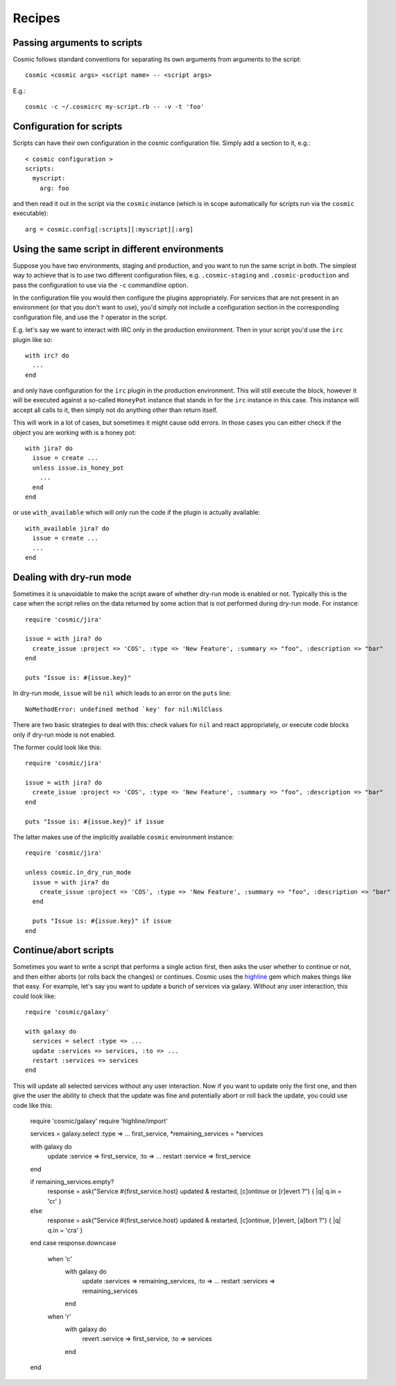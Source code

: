 .. _`highline`: https://github.com/JEG2/highline

Recipes
*******

Passing arguments to scripts
----------------------------

Cosmic follows standard conventions for separating its own arguments from arguments to the script::

    cosmic <cosmic args> <script name> -- <script args>

E.g.::

    cosmic -c ~/.cosmicrc my-script.rb -- -v -t 'foo'

Configuration for scripts
-------------------------

Scripts can have their own configuration in the cosmic configuration file. Simply add a section to it, e.g.::

    < cosmic configuration >
    scripts:
      myscript:
        arg: foo

and then read it out in the script via the ``cosmic`` instance (which is in scope automatically for scripts run via the ``cosmic`` executable)::

    arg = cosmic.config[:scripts][:myscript][:arg]

Using the same script in different environments
-----------------------------------------------

Suppose you have two environments, staging and production, and you want to run the same script in both. The simplest way to achieve that is to use two different configuration files, e.g. ``.cosmic-staging`` and ``.cosmic-production`` and pass the configuration to use via the ``-c`` commandline option.

In the configuration file you would then configure the plugins appropriately. For services that are not present in an environment (or that you don't want to use), you'd simply not include a configuration section in the corresponding configuration file, and use the ``?`` operator in the script.

E.g. let's say we want to interact with IRC only in the production environment. Then in your script you'd use the ``irc`` plugin like so::

    with irc? do
      ...
    end

and only have configuration for the ``irc`` plugin in the production environment. This will still execute the block, however it will be executed against a so-called ``HoneyPot`` instance that stands in for the ``irc`` instance in this case. This instance will accept all calls to it, then simply not do anything other than return itself.

This will work in a lot of cases, but sometimes it might cause odd errors. In those cases you can either check if the object you are working with is a honey pot::

    with jira? do
      issue = create ...
      unless issue.is_honey_pot
        ...
      end
    end

or use ``with_available`` which will only run the code if the plugin is actually available::

    with_available jira? do
      issue = create ...
      ...
    end

Dealing with dry-run mode
-------------------------

Sometimes it is unavoidable to make the script aware of whether dry-run mode is enabled or not. Typically this is the case when the script relies on the data returned by some action that is not performed during dry-run mode. For instance::

    require 'cosmic/jira'

    issue = with jira? do
      create_issue :project => 'COS', :type => 'New Feature', :summary => "foo", :description => "bar"
    end

    puts "Issue is: #{issue.key}"

In dry-run mode, ``issue`` will be ``nil`` which leads to an error on the ``puts`` line::

    NoMethodError: undefined method `key' for nil:NilClass

There are two basic strategies to deal with this: check values for ``nil`` and react appropriately, or execute code blocks only if dry-run mode is not enabled.

The former could look like this::

    require 'cosmic/jira'

    issue = with jira? do
      create_issue :project => 'COS', :type => 'New Feature', :summary => "foo", :description => "bar"
    end

    puts "Issue is: #{issue.key}" if issue

The latter makes use of the implicitly available ``cosmic`` environment instance::

    require 'cosmic/jira'

    unless cosmic.in_dry_run_mode
      issue = with jira? do
        create_issue :project => 'COS', :type => 'New Feature', :summary => "foo", :description => "bar"
      end

      puts "Issue is: #{issue.key}" if issue
    end

Continue/abort scripts
----------------------

Sometimes you want to write a script that performs a single action first, then asks the user whether to continue or not, and then either aborts (or rolls back the changes) or continues. Cosmic uses the `highline`_ gem which makes things like that easy. For example, let's say you want to update a bunch of services via galaxy. Without any user interaction, this could look like::

    require 'cosmic/galaxy'

    with galaxy do
      services = select :type => ...
      update :services => services, :to => ...
      restart :services => services
    end

This will update all selected services without any user interaction. Now if you want to update only the first one, and then give the user the ability to check that the update was fine and potentially abort or roll back the update, you could use code like this:

    require 'cosmic/galaxy'
    require 'highline/import'

    services = galaxy.select :type => ...
    first_service, *remaining_services = *services

    with galaxy do
      update :service => first_service, :to => ...
      restart :service => first_service
    end

    if remaining_services.empty?
      response = ask("Service #{first_service.host} updated & restarted, [c]ontinue or [r]evert ?") { |q| q.in = 'cr' }
    else
      response = ask("Service #{first_service.host} updated & restarted, [c]ontinue, [r]evert, [a]bort ?") { |q| q.in = 'cra' }
    end
    case response.downcase
      when 'c'
        with galaxy do
          update :services => remaining_services, :to => ...
          restart :services => remaining_services
        end
      when 'r'
        with galaxy do
          revert :service => first_service, :to => services
        end
    end
